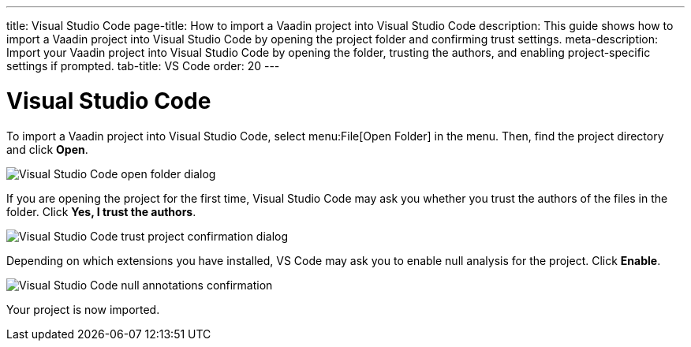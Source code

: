---
title: Visual Studio Code
page-title: How to import a Vaadin project into Visual Studio Code
description: This guide shows how to import a Vaadin project into Visual Studio Code by opening the project folder and confirming trust settings.
meta-description: Import your Vaadin project into Visual Studio Code by opening the folder, trusting the authors, and enabling project-specific settings if prompted.
tab-title: VS Code
order: 20
---


= Visual Studio Code

To import a Vaadin project into Visual Studio Code, select menu:File[Open Folder] in the menu. Then, find the project directory and click [guibutton]*Open*.

image::images/open-dialog.png[Visual Studio Code open folder dialog]

If you are opening the project for the first time, Visual Studio Code may ask you whether you trust the authors of the files in the folder. Click [guibutton]*Yes, I trust the authors*.

image::images/vscode-trust.png[Visual Studio Code trust project confirmation dialog]

Depending on which extensions you have installed, VS Code may ask you to enable null analysis for the project. Click [guibutton]*Enable*.

image::images/vscode-null-annotations.png[Visual Studio Code null annotations confirmation]

Your project is now imported.
